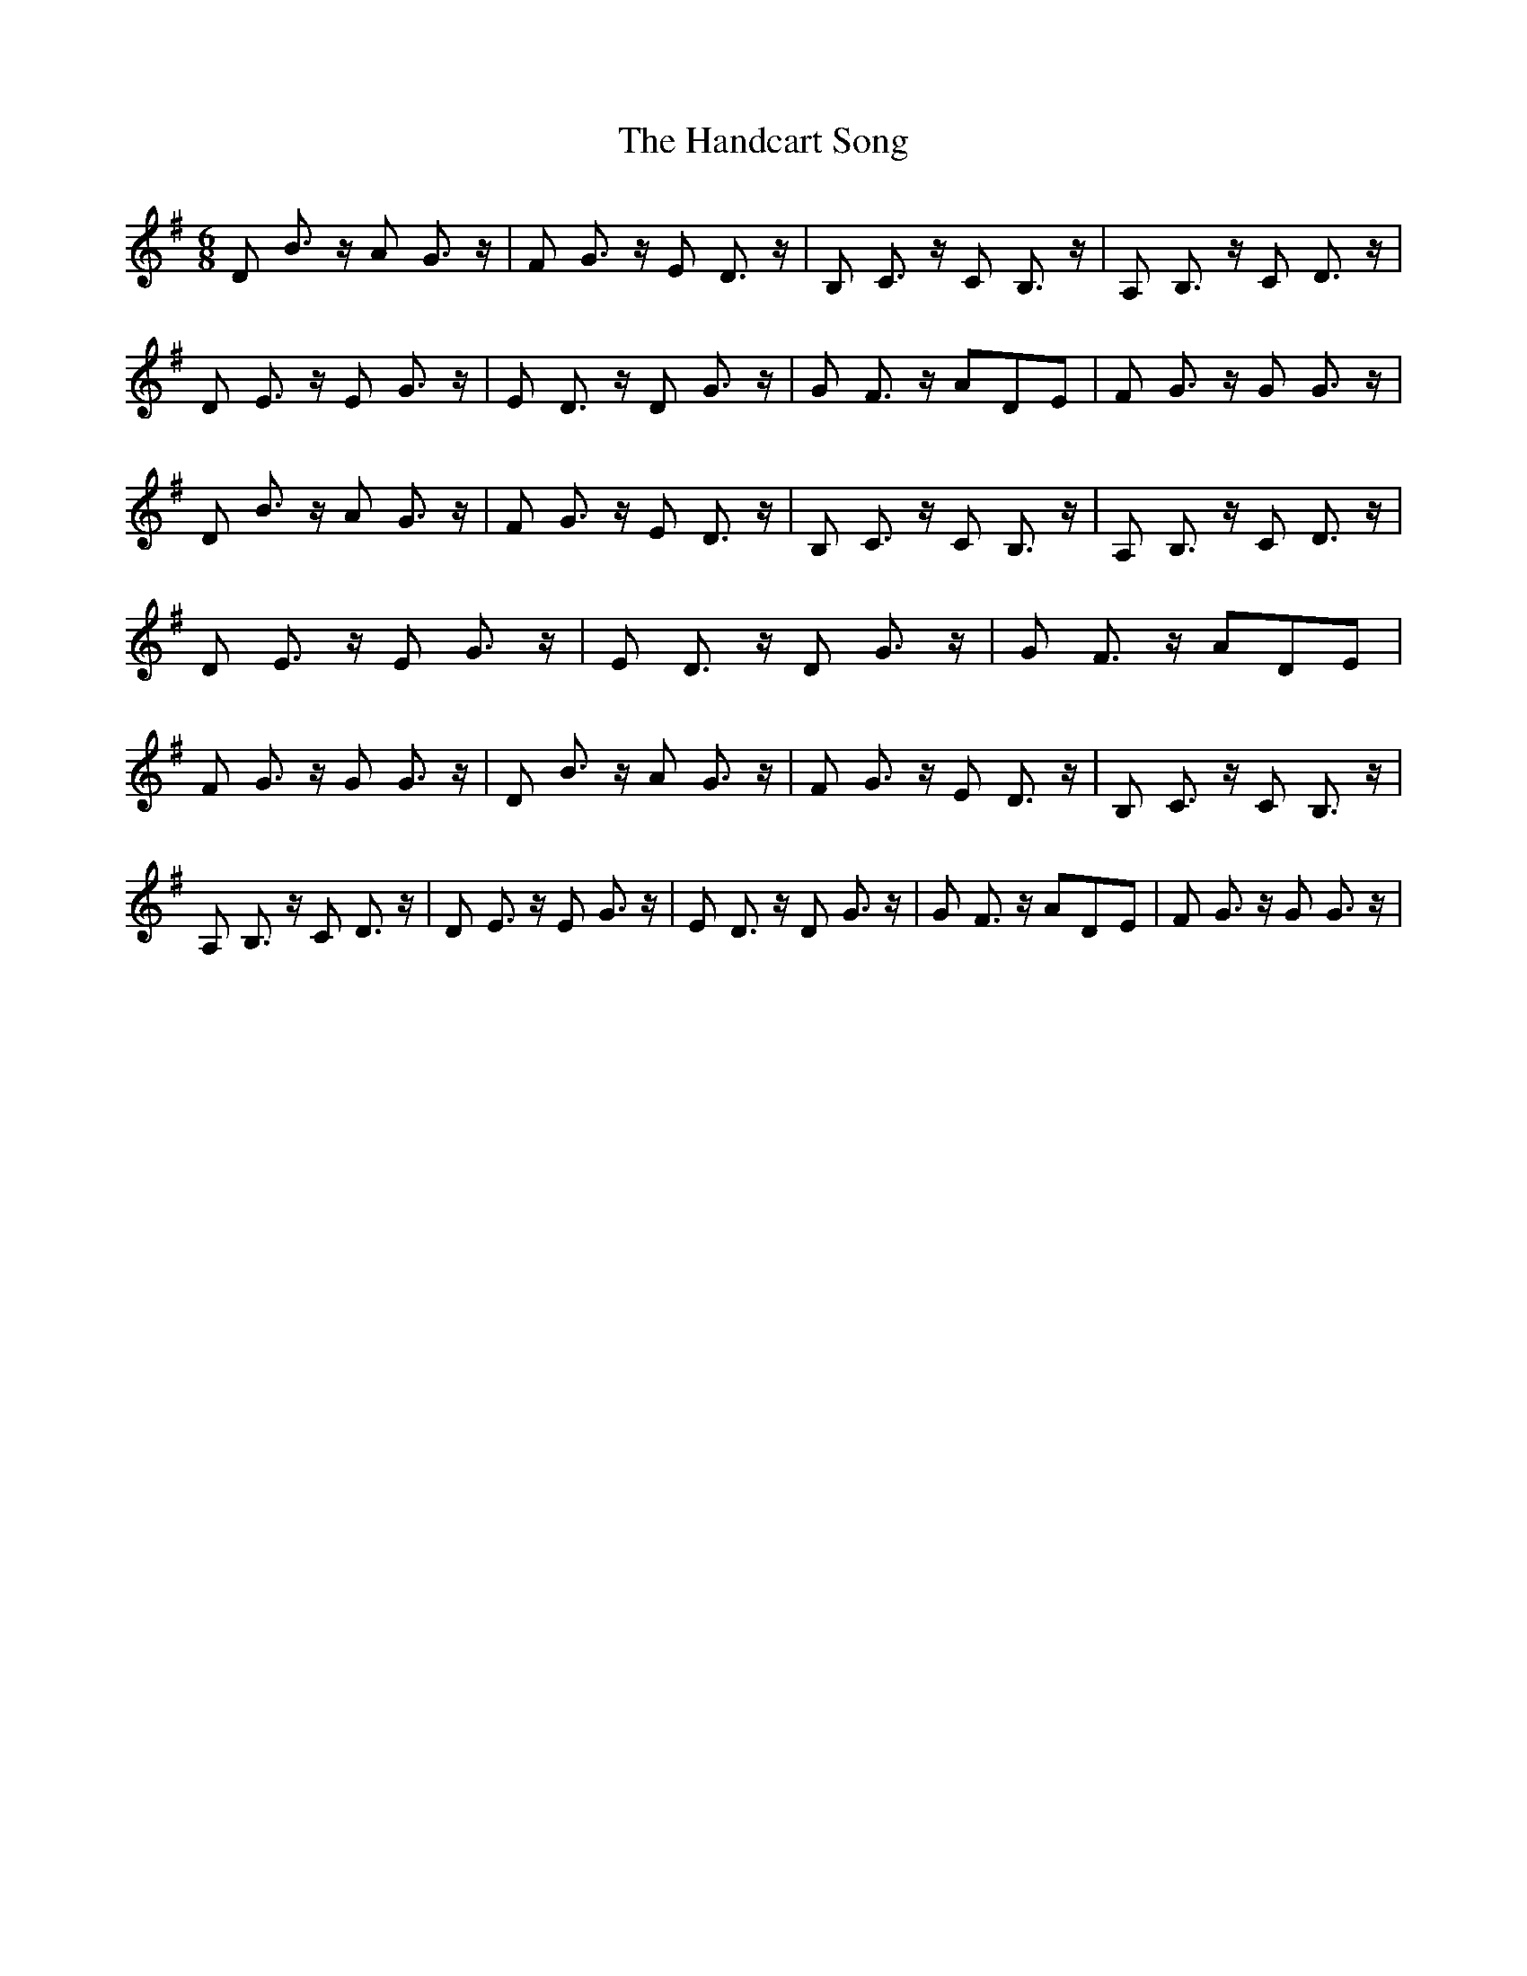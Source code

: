 % Generated more or less automatically by swtoabc by Erich Rickheit KSC
X:1
T:The Handcart Song
M:6/8
L:1/8
K:G
 D B3/2 z/2 A G3/2 z/2| F G3/2 z/2 E D3/2 z/2| B, C3/2 z/2 C B,3/2 z/2|\
 A, B,3/2 z/2 C D3/2 z/2| D E3/2 z/2 E G3/2 z/2| E D3/2 z/2 D G3/2 z/2|\
 G F3/2 z/2 AD-E| F G3/2 z/2 G G3/2 z/2| D B3/2 z/2 A G3/2 z/2| F G3/2 z/2 E D3/2 z/2|\
 B, C3/2 z/2 C B,3/2 z/2| A, B,3/2 z/2 C D3/2 z/2| D E3/2 z/2 E G3/2 z/2|\
 E D3/2 z/2 D G3/2 z/2| G F3/2 z/2 AD-E| F G3/2 z/2 G G3/2 z/2| D B3/2 z/2 A G3/2 z/2|\
 F G3/2 z/2 E D3/2 z/2| B, C3/2 z/2 C B,3/2 z/2| A, B,3/2 z/2 C D3/2 z/2|\
 D E3/2 z/2 E G3/2 z/2| E D3/2 z/2 D G3/2 z/2| G F3/2 z/2 AD-E| F G3/2 z/2 G G3/2 z/2|\


